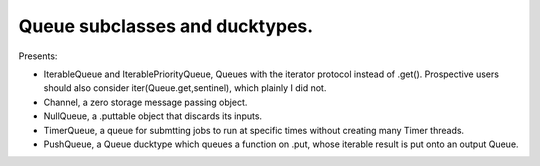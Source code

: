 Queue subclasses and ducktypes.
-------------------------------

Presents:

* IterableQueue and IterablePriorityQueue, Queues with the iterator protocol instead of .get(). Prospective users should also consider iter(Queue.get,sentinel), which plainly I did not.

* Channel, a zero storage message passing object.

* NullQueue, a .puttable object that discards its inputs.

* TimerQueue, a queue for submtting jobs to run at specific times without creating many Timer threads.

* PushQueue, a Queue ducktype which queues a function on .put, whose iterable result is put onto an output Queue.
